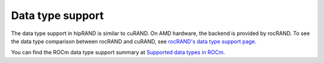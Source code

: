 .. meta::
   :description: A wrapper library that allows you to easily port CUDA applications that use the cuRAND library to the HIP layer
   :keywords: hipRAND, ROCm, library, API, tool

.. _data-type:

====================
Data type support
====================

The data type support in hipRAND is similar to cuRAND. On AMD hardware, the backend is provided by rocRAND. To see the data type comparison between rocRAND and cuRAND, see `rocRAND's data type support page <https://rocm.docs.amd.com/projects/rocRAND/en/develop/data-type-support.html>`_.

You can find the ROCm data type support summary at `Supported data types in ROCm <https://rocm.docs.amd.com/en/latest/about/compatibility/precision-support.html#data-type-support-in-rocm-libraries>`_.

